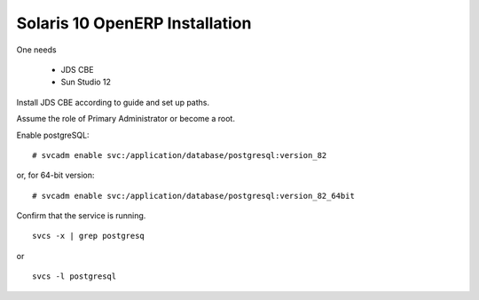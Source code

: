 
Solaris 10 OpenERP Installation
"""""""""""""""""""""""""""""""

One needs

 * JDS CBE
 * Sun Studio 12

Install JDS CBE according to guide and set up paths.

Assume the role of Primary Administrator or become a root.

Enable postgreSQL:

::

  # svcadm enable svc:/application/database/postgresql:version_82

or, for 64-bit version:

::

  # svcadm enable svc:/application/database/postgresql:version_82_64bit

Confirm that the service is running.

::

  svcs -x | grep postgresq

or

::

  svcs -l postgresql

